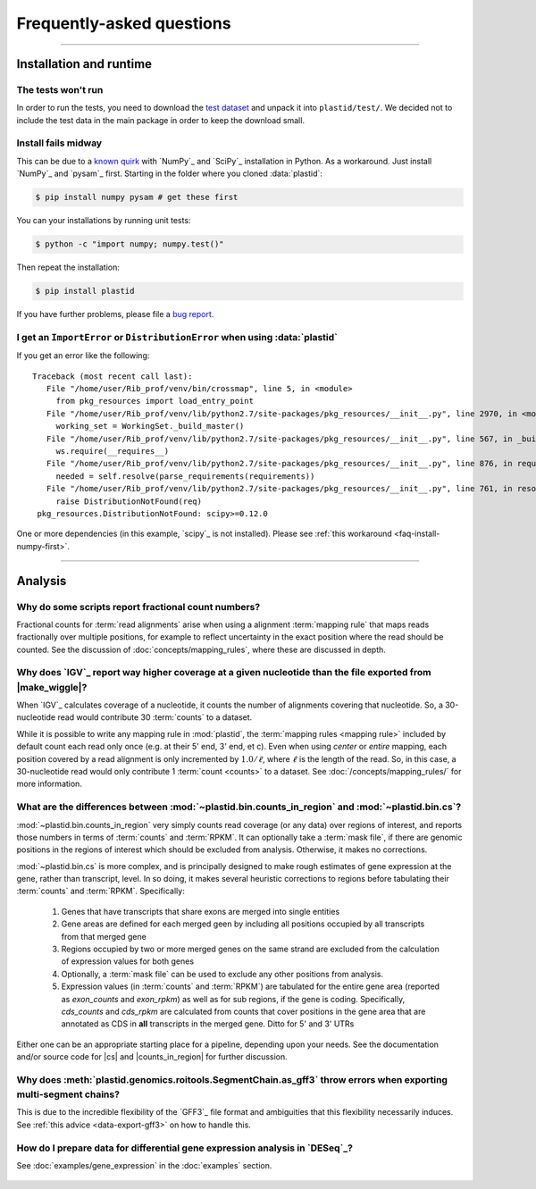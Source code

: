 Frequently-asked questions
==========================


-------------------------------------------------------------------------------

.. _faq-run:

Installation and runtime
------------------------

.. _faq-install-numpy-first:


The tests won't run
...................
In order to run the tests, you need to download the `test dataset <https://www.dropbox.com/s/h17go7tnas4hpby/plastid_test_data.tar.bz2?dl=0>`_ and unpack it into ``plastid/test/``. We decided not to include the test data in the main package in order to keep the download small.


Install fails midway
....................

This can be due to a `known quirk <https://github.com/numpy/numpy/issues/2434>`_ 
with `NumPy`_ and `SciPy`_ installation in Python.
As a workaround. Just install `NumPy`_ and `pysam`_ first.
Starting in the folder where you cloned :data:`plastid`:

.. code-block:: shell

    $ pip install numpy pysam # get these first

You can your installations by running unit tests:

.. code-block:: shell

    $ python -c "import numpy; numpy.test()"

Then repeat the installation:

.. code-block:: shell

    $ pip install plastid


If you have further problems, please file a `bug report <plastid_issues>`_.


.. _distribution-error: 

I get an ``ImportError`` or ``DistributionError`` when using :data:`plastid`
............................................................................

If you get an error like the following::

    Traceback (most recent call last):
       File "/home/user/Rib_prof/venv/bin/crossmap", line 5, in <module>
         from pkg_resources import load_entry_point
       File "/home/user/Rib_prof/venv/lib/python2.7/site-packages/pkg_resources/__init__.py", line 2970, in <module>
         working_set = WorkingSet._build_master()
       File "/home/user/Rib_prof/venv/lib/python2.7/site-packages/pkg_resources/__init__.py", line 567, in _build_master
         ws.require(__requires__)
       File "/home/user/Rib_prof/venv/lib/python2.7/site-packages/pkg_resources/__init__.py", line 876, in require
         needed = self.resolve(parse_requirements(requirements))
       File "/home/user/Rib_prof/venv/lib/python2.7/site-packages/pkg_resources/__init__.py", line 761, in resolve
         raise DistributionNotFound(req)
     pkg_resources.DistributionNotFound: scipy>=0.12.0 


One or more dependencies (in this example, `scipy`_ is not installed).
Please see :ref:`this workaround <faq-install-numpy-first>`.


-------------------------------------------------------------------------------

.. _faq-analysis:
 
Analysis
--------


.. _faq-analysis-fractional-counts:

Why do some scripts report fractional count numbers?
....................................................

Fractional counts for :term:`read alignments` arise when using a
alignment :term:`mapping rule` that maps reads fractionally over
multiple positions, for example to reflect uncertainty in the
exact position where the read should be counted. See the 
discussion of :doc:`concepts/mapping_rules`, where these are
discussed in depth.


.. _faq-igv-vs-mapped-wiggle:

Why does `IGV`_ report way higher coverage at a given nucleotide than the file exported from |make_wiggle|?
...........................................................................................................
When `IGV`_ calculates coverage of a nucleotide, it counts the number of alignments covering that nucleotide.
So, a 30-nucleotide read would contribute 30 :term:`counts` to a dataset.

While it is possible to write any mapping rule in :mod:`plastid`, the :term:`mapping rules <mapping rule>`
included by default count each read only once (e.g. at their 5' end, 3' end, et c). Even when using
*center* or *entire* mapping, each position covered by a read alignment is only incremented by :math:`1.0/\ell`,
where :math:`\ell` is the length of the read. So, in this case, a 30-nucleotide read would only 
contribute 1 :term:`count <counts>` to a dataset. See :doc:`/concepts/mapping_rules/` for more information.



.. _faq-cs-vs-counts-in-region:

What are the differences between :mod:`~plastid.bin.counts_in_region` and :mod:`~plastid.bin.cs`?
.................................................................................................
:mod:`~plastid.bin.counts_in_region` very simply counts read coverage (or any data) over
regions of interest, and reports those numbers in terms of :term:`counts` and :term:`RPKM`. It can 
optionally take a :term:`mask file`, if there are genomic positions in the regions
of interest which should be excluded from analysis. Otherwise, it makes no corrections.

:mod:`~plastid.bin.cs` is more complex, and is principally designed to make rough estimates
of gene expression at the gene, rather than transcript, level. In so doing, it makes several
heuristic corrections to regions before tabulating their :term:`counts` and :term:`RPKM`. Specifically:

 #. Genes that have transcripts that share exons are merged into single entities

 #. Gene areas are defined for each merged geen by including all positions occupied
    by all transcripts from that merged gene

 #. Regions occupied by two or more merged genes on the same strand are excluded from
    the calculation of expression values for both genes
 
 #. Optionally, a :term:`mask file` can be used to exclude any other positions from
    analysis.

 #. Expression values (in :term:`counts` and :term:`RPKM`) are tabulated for the entire
    gene area (reported as *exon_counts* and *exon_rpkm*) as well as for sub regions,
    if the gene is coding. Specifically, *cds_counts* and *cds_rpkm* are calculated
    from counts that cover positions in the gene area that are annotated as CDS in
    **all** transcripts in the merged gene. Ditto for 5' and 3' UTRs

Either one can be an appropriate starting place for a pipeline, depending upon your needs.
See the documentation and/or source code for |cs| and |counts_in_region| for further
discussion. 

.. _faq-segmentchain-gff3:

Why does :meth:`plastid.genomics.roitools.SegmentChain.as_gff3` throw errors when exporting multi-segment chains?
..................................................................................................................
This is due to the incredible flexibility of the `GFF3`_ file format and ambiguities that this flexibility
necessarily induces. See :ref:`this advice <data-export-gff3>` on how to handle this.


.. _faq-analysis-deseq:

How do I prepare data for differential gene expression analysis in `DESeq`_?
............................................................................

See :doc:`examples/gene_expression` in the :doc:`examples` section.


 .. toctree::
    :maxdepth: 2
